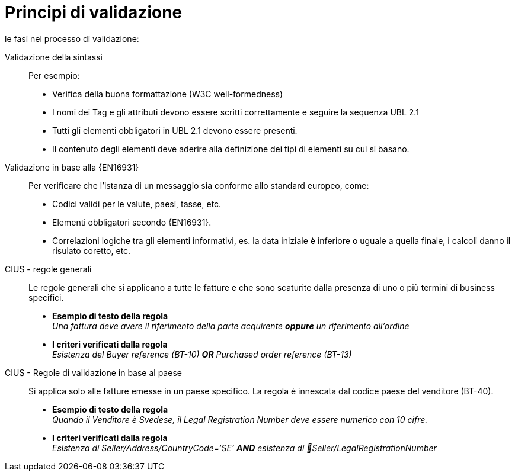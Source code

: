= Principi di validazione

le fasi nel processo di validazione:

Validazione della sintassi::
 Per esempio:
  * Verifica della buona formattazione (W3C well-formedness)
  * I nomi dei Tag e gli attributi devono essere scritti correttamente e seguire la sequenza UBL 2.1
  * Tutti gli elementi obbligatori in UBL 2.1 devono essere presenti.
  * Il contenuto degli elementi deve aderire alla definizione dei tipi di elementi su cui si basano.

Validazione in base alla {EN16931}::
 Per verificare che l'istanza di un messaggio sia conforme allo standard europeo, come:
  * Codici validi per le valute, paesi, tasse, etc.
  * Elementi obbligatori secondo {EN16931}.
  * Correlazioni logiche tra gli elementi informativi, es. la data iniziale è inferiore o uguale a quella finale, i calcoli danno il risulato coretto, etc.

CIUS - regole generali::
Le regole generali che si applicano a tutte le fatture e che sono scaturite dalla presenza di uno o più termini di business specifici.

* *Esempio di testo della regola* +
_Una fattura deve avere il riferimento della parte acquirente *oppure* un riferimento all'ordine_

* *I criteri verificati dalla regola* +
_Esistenza del Buyer reference (BT-10) *OR* Purchased order reference (BT-13)_

CIUS - Regole di validazione in base al paese::
Si applica solo alle fatture emesse in un paese specifico. La regola è innescata dal codice paese del venditore (BT-40).
* *Esempio di testo della regola* +
_Quando il Venditore è Svedese, il Legal Registration Number deve essere numerico con 10 cifre._

* *I criteri verificati dalla regola* +
_Esistenza di Seller/Address/CountryCode=‘SE’ *AND* esistenza di Seller/LegalRegistrationNumber_
